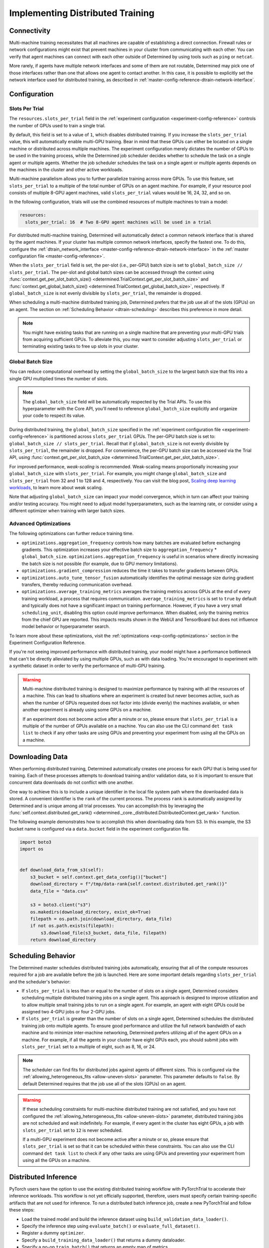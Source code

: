 .. _multi-gpu-training-implement:

###################################
 Implementing Distributed Training
###################################

**************
 Connectivity
**************

Multi-machine training necessitates that all machines are capable of establishing a direct
connection. Firewall rules or network configurations might exist that prevent machines in your
cluster from communicating with each other. You can verify that agent machines can connect with each
other outside of Determined by using tools such as ``ping`` or ``netcat``.

More rarely, if agents have multiple network interfaces and some of them are not routable,
Determined may pick one of those interfaces rather than one that allows one agent to contact
another. In this case, it is possible to explicitly set the network interface used for distributed
training, as described in :ref:`master-config-reference-dtrain-network-interface`.

***************
 Configuration
***************

.. _slots-per-trial:

Slots Per Trial
===============

The ``resources.slots_per_trial`` field in the :ref:`experiment configuration
<experiment-config-reference>` controls the number of GPUs used to train a single trial.

By default, this field is set to a value of ``1``, which disables distributed training. If you
increase the ``slots_per_trial`` value, this will automatically enable multi-GPU training. Bear in
mind that these GPUs can either be located on a single machine or distributed across multiple
machines. The experiment configuration merely dictates the number of GPUs to be used in the training
process, while the Determined job scheduler decides whether to schedule the task on a single agent
or multiple agents. Whether the job scheduler schedules the task on a single agent or multiple
agents depends on the machines in the cluster and other active workloads.

Multi-machine parallelism allows you to further parallelize training across more GPUs. To use this
feature, set ``slots_per_trial`` to a multiple of the total number of GPUs on an agent machine. For
example, if your resource pool consists of multiple 8-GPU agent machines, valid ``slots_per_trial``
values would be 16, 24, 32, and so on.

In the following configuration, trials will use the combined resources of multiple machines to train
a model:

.. code:: yaml

   resources:
     slots_per_trial: 16  # Two 8-GPU agent machines will be used in a trial

For distributed multi-machine training, Determined will automatically detect a common network
interface that is shared by the agent machines. If your cluster has multiple common network
interfaces, specify the fastest one. To do this, configure the :ref:`dtrain_network_interface
<master-config-reference-dtrain-network-interface>` in the :ref:`master configuration file
<master-config-reference>`.

When the ``slots_per_trial`` field is set, the per-slot (i.e., per-GPU) batch size is set to
``global_batch_size // slots_per_trial``. The per-slot and global batch sizes can be accessed
through the context using :func:`context.get_per_slot_batch_size()
<determined.TrialContext.get_per_slot_batch_size>` and :func:`context.get_global_batch_size()
<determined.TrialContext.get_global_batch_size>`, respectively. If ``global_batch_size`` is not
evenly divisible by ``slots_per_trial``, the remainder is dropped.

When scheduling a multi-machine distributed training job, Determined prefers that the job use all of
the slots (GPUs) on an agent. The section on :ref:`Scheduling Behavior <dtrain-scheduling>`
describes this preference in more detail.

.. note::

   You might have existing tasks that are running on a single machine that are preventing your
   multi-GPU trials from acquiring sufficient GPUs. To alleviate this, you may want to consider
   adjusting ``slots_per_trial`` or terminating existing tasks to free up slots in your cluster.

Global Batch Size
=================

You can reduce computational overhead by setting the ``global_batch_size`` to the largest batch size
that fits into a single GPU multiplied times the number of slots.

.. note::

   The ``global_batch_size`` field will be automatically respected by the Trial APIs. To use this
   hyperparameter with the Core API, you'll need to reference ``global_batch_size`` explicitly and
   organize your code to respect its value.

During distributed training, the ``global_batch_size`` specified in the :ref:`experiment
configuration file <experiment-config-reference>` is partitioned across ``slots_per_trial`` GPUs.
The per-GPU batch size is set to: ``global_batch_size // slots_per_trial``. Recall that if
``global_batch_size`` is not evenly divisible by ``slots_per_trial``, the remainder is dropped. For
convenience, the per-GPU batch size can be accessed via the Trial API, using
:func:`context.get_per_slot_batch_size <determined.TrialContext.get_per_slot_batch_size>`.

For improved performance, *weak-scaling* is recommended. Weak-scaling means proportionally
increasing your ``global_batch_size`` with ``slots_per_trial``. For example, you might change
``global_batch_size`` and ``slots_per_trial`` from 32 and 1 to 128 and 4, respectively. You can
visit the blog post, `Scaling deep learning workloads
<https://developer.hpe.com/blog/scaling-deep-learning-workloads/>`_, to learn more about weak
scaling.

Note that adjusting ``global_batch_size`` can impact your model convergence, which in turn can
affect your training and/or testing accuracy. You might need to adjust model hyperparameters, such
as the learning rate, or consider using a different optimizer when training with larger batch sizes.

.. _multi-gpu-training-implement-adv-optimizations:

Advanced Optimizations
======================

The following optimizations can further reduce training time.

-  ``optimizations.aggregation_frequency`` controls how many batches are evaluated before exchanging
   gradients. This optimization increases your effective batch size to ``aggregation_frequency`` *
   ``global_batch_size``. ``optimizations.aggregation_frequency`` is useful in scenarios where
   directly increasing the batch size is not possible (for example, due to GPU memory limitations).

-  ``optimizations.gradient_compression`` reduces the time it takes to transfer gradients between
   GPUs.

-  ``optimizations.auto_tune_tensor_fusion`` automatically identifies the optimal message size
   during gradient transfers, thereby reducing communication overhead.

-  ``optimizations.average_training_metrics`` averages the training metrics across GPUs at the end
   of every training workload, a process that requires communication. ``average_training_metrics``
   is set to ``true`` by default and typically does not have a significant impact on training
   performance. However, if you have a very small ``scheduling_unit``, disabling this option could
   improve performance. When disabled, only the training metrics from the chief GPU are reported.
   This impacts results shown in the WebUI and TensorBoard but does not influence model behavior or
   hyperparameter search.

To learn more about these optimizations, visit the :ref:`optimizations <exp-config-optimizations>`
section in the Experiment Configuration Reference.

If you're not seeing improved performance with distributed training, your model might have a
performance bottleneck that can't be directly alleviated by using multiple GPUs, such as with data
loading. You're encouraged to experiment with a synthetic dataset in order to verify the performance
of multi-GPU training.

.. warning::

   Multi-machine distributed training is designed to maximize performance by training with all the
   resources of a machine. This can lead to situations where an experiment is created but never
   becomes active, such as when the number of GPUs requested does not factor into (divide evenly)
   the machines available, or when another experiment is already using some GPUs on a machine.

   If an experiment does not become active after a minute or so, please ensure that
   ``slots_per_trial`` is a multiple of the number of GPUs available on a machine. You can also use
   the CLI command ``det task list`` to check if any other tasks are using GPUs and preventing your
   experiment from using all the GPUs on a machine.

******************
 Downloading Data
******************

When performing distributed training, Determined automatically creates one process for each GPU that
is being used for training. Each of these processes attempts to download training and/or validation
data, so it is important to ensure that concurrent data downloads do not conflict with one another.

One way to achieve this is to include a unique identifier in the local file system path where the
downloaded data is stored. A convenient identifier is the ``rank`` of the current process. The
process ``rank`` is automatically assigned by Determined and is unique among all trial processes.
You can accomplish this by leveraging the :func:`self.context.distributed.get_rank()
<determined._core._distributed.DistributedContext.get_rank>` function.

The following example demonstrates how to accomplish this when downloading data from S3. In this
example, the S3 bucket name is configured via a ``data.bucket`` field in the experiment
configuration file.

.. code:: python

   import boto3
   import os


   def download_data_from_s3(self):
       s3_bucket = self.context.get_data_config()["bucket"]
       download_directory = f"/tmp/data-rank{self.context.distributed.get_rank()}"
       data_file = "data.csv"

       s3 = boto3.client("s3")
       os.makedirs(download_directory, exist_ok=True)
       filepath = os.path.join(download_directory, data_file)
       if not os.path.exists(filepath):
           s3.download_file(s3_bucket, data_file, filepath)
       return download_directory

.. _dtrain-scheduling:

*********************
 Scheduling Behavior
*********************

The Determined master schedules distributed training jobs automatically, ensuring that all of the
compute resources required for a job are available before the job is launched. Here are some
important details regarding ``slots_per_trial`` and the scheduler's behavior:

-  If ``slots_per_trial`` is less than or equal to the number of slots on a single agent, Determined
   considers scheduling multiple distributed training jobs on a single agent. This approach is
   designed to improve utilization and to allow multiple small training jobs to run on a single
   agent. For example, an agent with eight GPUs could be assigned two 4-GPU jobs or four 2-GPU jobs.

-  If ``slots_per_trial`` is greater than the number of slots on a single agent, Determined
   schedules the distributed training job onto multiple agents. To ensure good performance and
   utilize the full network bandwidth of each machine and to minimize inter-machine networking,
   Determined prefers utilizing all of the agent GPUs on a machine. For example, if all the agents
   in your cluster have eight GPUs each, you should submit jobs with ``slots_per_trial`` set to a
   multiple of eight, such as 8, 16, or 24.

.. note::

   The scheduler can find fits for distributed jobs against agents of different sizes. This is
   configured via the :ref:`allowing_heterogeneous_fits <allow-uneven-slots>` parameter. This
   parameter defaults to ``false``. By default Determined requires that the job use all of the slots
   (GPUs) on an agent.

.. warning::

   If these scheduling constraints for multi-machine distributed training are not satisfied, and you
   have not configured the :ref:`allowing_heterogeneous_fits <allow-uneven-slots>` parameter,
   distributed training jobs are not scheduled and wait indefinitely. For example, if every agent in
   the cluster has eight GPUs, a job with ``slots_per_trial`` set to ``12`` is never scheduled.

   If a multi-GPU experiment does not become active after a minute or so, please ensure that
   ``slots_per_trial`` is set so that it can be scheduled within these constraints. You can also use
   the CLI command ``det task list`` to check if any other tasks are using GPUs and preventing your
   experiment from using all the GPUs on a machine.

***********************
 Distributed Inference
***********************

PyTorch users have the option to use the existing distributed training workflow with PyTorchTrial to
accelerate their inference workloads. This workflow is not yet officially supported, therefore,
users must specify certain training-specific artifacts that are not used for inference. To run a
distributed batch inference job, create a new PyTorchTrial and follow these steps:

-  Load the trained model and build the inference dataset using ``build_validation_data_loader()``.
-  Specify the inference step using ``evaluate_batch()`` or ``evaluate_full_dataset()``.
-  Register a dummy ``optimizer``.
-  Specify a ``build_training_data_loader()`` that returns a dummy dataloader.
-  Specify a no-op ``train_batch()`` that returns an empty map of metrics.

Once the new PyTorchTrial object is created, use the experiment configuration to distribute
inference in the same way as training. `cifar10_pytorch_inference
<https://github.com/determined-ai/determined/blob/master/examples/computer_vision/cifar10_pytorch_inference/>`_
serves as an example of distributed batch inference.
